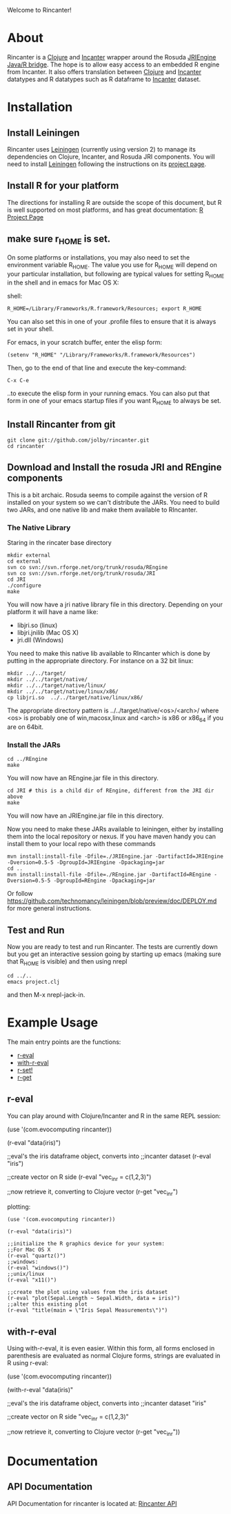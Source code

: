 #+OPTIONS: author:nil timestamp:nil

Welcome to Rincanter!

* About

  Rincanter is a [[http://clojure.org/][Clojure]] and [[http://data-sorcery.org/][Incanter]] wrapper around the 
  Rosuda [[http://www.rforge.net/rJava/][JRIEngine Java/R bridge]].
  The hope is to allow easy access to an embedded R
  engine from Incanter. It also offers translation between
  [[http://clojure.org/][Clojure]] and [[http://data-sorcery.org/][Incanter]] datatypes and R datatypes such as R dataframe to
  [[http://data-sorcery.org/][Incanter]] dataset.

* Installation
  
** Install Leiningen
   Rincanter uses [[http://github.com/technomancy/leiningen][Leiningen]] (currently using version 2) to manage its dependencies on Clojure,
   Incanter, and Rosuda JRI components. You will need to install
   [[http://github.com/technomancy/leiningen][Leiningen]] following the instructions on its
   [[http://github.com/technomancy/leiningen][project page]].
  

** Install R for your platform

   The directions for installing R are outside the scope of this
   document, but R is well supported on most platforms, and has great
   documentation: [[http://cran.r-project.org/][R Project Page]]

   
** make sure r_HOME is set.
   On some platforms or installations, you may also need to set the
   environment variable R_HOME. The value you use for R_HOME will
   depend on your particular installation, but following are typical
   values for setting R_HOME in the shell and in emacs for Mac OS X:

   shell:
#+BEGIN_EXAMPLE 
  R_HOME=/Library/Frameworks/R.framework/Resources; export R_HOME
#+END_EXAMPLE

  You can also set this in one of your .profile files to ensure that
  it is always set in your shell. 

  For emacs, in your scratch buffer, enter the elisp form:
#+BEGIN_EXAMPLE 
  (setenv "R_HOME" "/Library/Frameworks/R.framework/Resources")
#+END_EXAMPLE

  Then, go to the end of that line and execute the key-command:

#+BEGIN_EXAMPLE 
  C-x C-e
#+END_EXAMPLE

  ..to execute the elisp form in your running emacs. You can also put
  that form in one of your emacs startup files if you want R_HOME to
  always be set.




** Install Rincanter from git

#+BEGIN_EXAMPLE
   git clone git://github.com/jolby/rincanter.git
   cd rincanter
#+END_EXAMPLE


** Download and Install the rosuda JRI and REngine components
This is a bit archaic.  Rosuda seems to compile against the version of R installed on 
your system so we can't distribute the JARs.  You need to build two JARs, and one native
lib and make them available to RIncanter.


*** The Native Library
Staring in the rincater base directory

#+BEGIN_EXAMPLE 
   mkdir external
   cd external 
   svn co svn://svn.rforge.net/org/trunk/rosuda/REngine
   svn co svn://svn.rforge.net/org/trunk/rosuda/JRI
   cd JRI
   ./configure
   make
#+END_EXAMPLE

   You will now have a jri native library file in this directory. Depending on
   your platform it will have a name like: 

   - libjri.so (linux)
   - libjri.jnilib (Mac OS X) 
   - jri.dll (Windows)

   You need to make this native lib available to RIncanter which is done
by putting in the appropriate directory.  For instance on a 32 bit linux:

#+BEGIN_EXAMPLE 
  mkdir ../../target/
  mkdir ../../target/native/
  mkdir ../../target/native/linux/
  mkdir ../../target/native/linux/x86/
  cp libjri.so  ../../target/native/linux/x86/
#+END_EXAMPLE

The appropriate directory pattern is ../../target/native/<os>/<arch>/
where <os> is probably one of win,macosx,linux and <arch> is x86 or x86_64 if
you are on 64bit.

*** Install the JARs
#+BEGIN_EXAMPLE 
  cd ../REngine
  make
#+END_EXAMPLE

  You will now have an REngine.jar file in this directory.

#+BEGIN_EXAMPLE 
  cd JRI # this is a child dir of REngine, different from the JRI dir above
  make
#+END_EXAMPLE

  You will now have an JRIEngine.jar file in this directory.

  Now you need to make these JARs available to leiningen, either by installing them into the local repository
or nexus.  If you have maven handy you can install them to your local repo with 
these commands

#+BEGIN_EXAMPLE 
mvn install:install-file -Dfile=./JRIEngine.jar -DartifactId=JRIEngine -Dversion=0.5-5 -DgroupId=JRIEngine -Dpackaging=jar
cd ..
mvn install:install-file -Dfile=./REngine.jar -DartifactId=REngine -Dversion=0.5-5 -DgroupId=REngine -Dpackaging=jar
#+END_EXAMPLE

Or follow https://github.com/technomancy/leiningen/blob/preview/doc/DEPLOY.md for more
general instructions.

** Test and Run
   Now you are ready to test and run Rincanter.  The tests are currently down but you get an interactive session going
   by starting up emacs (making sure that R_HOME is visible) and then using nrepl

#+BEGIN_EXAMPLE 
cd ../..
emacs project.clj
#+END_EXAMPLE

and then M-x nrepl-jack-in.
 
* Example Usage
  The main entry points are the functions:
  - [[http://jolby.github.com/rincanter/com.evocomputing.rincanter-api.html#com.evocomputing.rincanter/r-eval][r-eval]]
  - [[http://jolby.github.com/rincanter/com.evocomputing.rincanter-api.html#com.evocomputing.rincanter/with-r-eval][with-r-eval]]
  - [[http://jolby.github.com/rincanter/com.evocomputing.rincanter-api.html#com.evocomputing.rincanter/r-set!][r-set!]]
  - [[http://jolby.github.com/rincanter/com.evocomputing.rincanter-api.html#com.evocomputing.rincanter/r-get][r-get]]

** r-eval
You can play around with Clojure/Incanter and R in the same REPL session:
#+BEGIN_EXAMPLE clojure
   (use '(com.evocomputing rincanter))

   (r-eval "data(iris)")

   ;;eval's the iris dataframe object, converts into
   ;;incanter dataset
   (r-eval "iris")
 
   ;;create vector on R side
   (r-eval "vec_in_r = c(1,2,3)")
   
   ;;now retrieve it, converting to Clojure vector
   (r-get "vec_in_r")
#+END_EXAMPLE

plotting:
#+BEGIN_EXAMPLE
   (use '(com.evocomputing rincanter))

   (r-eval "data(iris)")
   
   ;;initialize the R graphics device for your system:
   ;;For Mac OS X
   (r-eval "quartz()")
   ;;windows: 
   (r-eval "windows()")
   ;;unix/linux
   (r-eval "x11()")

   ;;create the plot using values from the iris dataset
   (r-eval "plot(Sepal.Length ~ Sepal.Width, data = iris)")
   ;;alter this existing plot
   (r-eval "title(main = \"Iris Sepal Measurements\")")
#+END_EXAMPLE
 
** with-r-eval
Using with-r-eval, it is even easier. Within this form, all forms
enclosed in parenthesis are evaluated as normal Clojure forms, strings
are evaluated in R using r-eval:


#+BEGIN_EXAMPLE clojure
   (use '(com.evocomputing rincanter))

   (with-r-eval 
     "data(iris)"

     ;;eval's the iris dataframe object, converts into
     ;;incanter dataset
     "iris"
 
     ;;create vector on R side
     "vec_in_r = c(1,2,3)"
   
     ;;now retrieve it, converting to Clojure vector
     (r-get "vec_in_r"))
#+END_EXAMPLE


* Documentation
** API Documentation

   API Documentation for rincanter is located at:
   [[http://jolby.github.com/rincanter][Rincanter API]]
